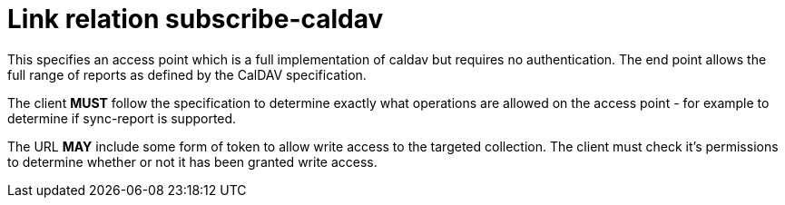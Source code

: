 = Link relation subscribe-caldav

This specifies an access point which is a full implementation of
caldav but requires no authentication.  The end point allows the full
range of reports as defined by the CalDAV specification.

The client *MUST* follow the specification to determine exactly what
operations are allowed on the access point - for example to determine
if sync-report is supported.

The URL *MAY* include some form of token to allow write access to the
targeted collection.  The client must check it's permissions to
determine whether or not it has been granted write access.

